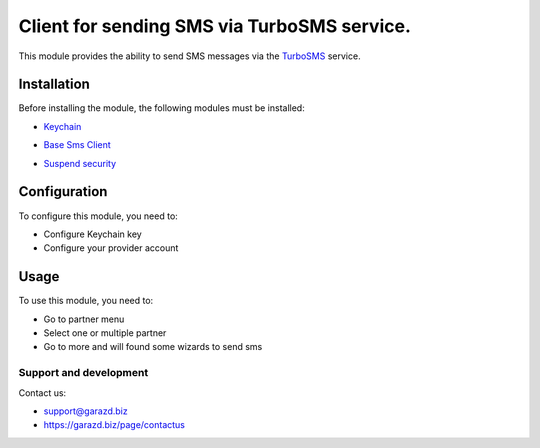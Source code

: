 ==================================================================
Client for sending SMS via TurboSMS service.
==================================================================

This module provides the ability to send SMS messages via the `TurboSMS`_ service.

.. _TurboSMS: https://turbosms.ua


Installation
============

Before installing the module, the following modules must be installed:

* `Keychain`_

.. _Keychain: https://www.odoo.com/apps/modules/10.0/keychain/
* `Base Sms Client`_

.. _Base Sms Client: https://github.com/OCA/connector-telephony/tree/10.0/base_sms_client
* `Suspend security`_

.. _Suspend security: https://www.odoo.com/apps/modules/10.0/base_suspend_security/


Configuration
=============

To configure this module, you need to:

* Configure Keychain key
* Configure your provider account


Usage
=====

To use this module, you need to:

* Go to partner menu
* Select one or multiple partner
* Go to more and will found some wizards to send sms

Support and development
-----------------------

Contact us:

* support@garazd.biz
* https://garazd.biz/page/contactus

